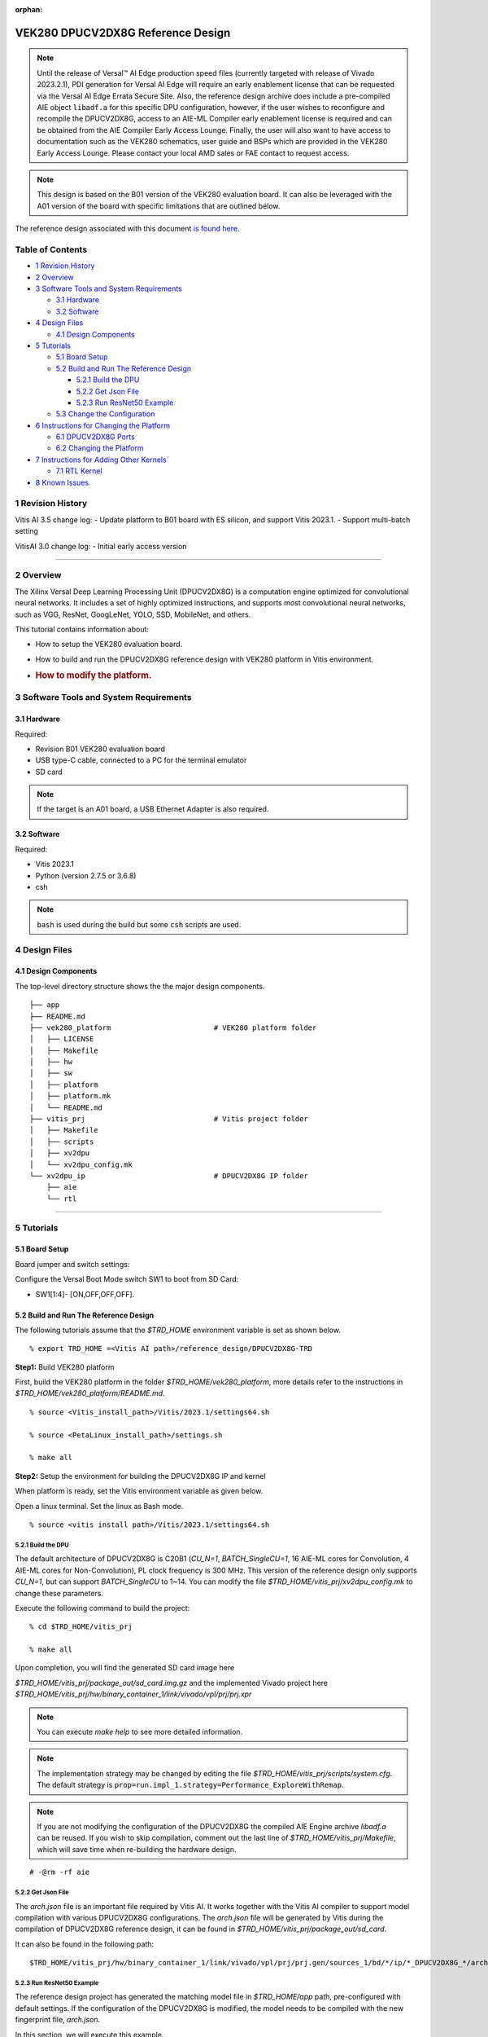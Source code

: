 :orphan:

VEK280 DPUCV2DX8G Reference Design
==================================


.. note:: Until the release of Versal |trade| AI Edge production speed files (currently targeted with release of Vivado 2023.2.1), PDI generation for Versal AI Edge will require an early enablement license that can be requested via the Versal AI Edge Errata Secure Site.  Also, the reference design archive does include a pre-compiled AIE object ``libadf.a`` for this specific DPU configuration, however, if the user wishes to reconfigure and recompile the DPUCV2DX8G, access to an AIE-ML Compiler early enablement license is required and can be obtained from the AIE Compiler Early Access Lounge.  Finally, the user will also want to have access to documentation such as the VEK280 schematics, user guide and BSPs which are provided in the VEK280 Early Access Lounge.  Please contact your local AMD sales or FAE contact to request access.


.. note:: This design is based on the B01 version of the VEK280 evaluation board. It can also be leveraged with the A01 version of the board with specific limitations that are outlined below.



The reference design associated with this document `is found
here <https://www.xilinx.com/bin/public/openDownload?filename=DPUCV2DX8G_VAI_v3.5.tar.gz>`__.

Table of Contents
-----------------

-  `1 Revision History <#1-revision-history>`__
-  `2 Overview <#2-overview>`__
-  `3 Software Tools and System
   Requirements <#3-software-tools-and-system-requirements>`__

   -  `3.1 Hardware <#31-hardware>`__
   -  `3.2 Software <#32-software>`__

-  `4 Design Files <#4-design-files>`__

   -  `4.1 Design Components <#41-design-components>`__

-  `5 Tutorials <#5-tutorials>`__

   -  `5.1 Board Setup <#51-board-setup>`__
   -  `5.2 Build and Run The Reference
      Design <#52-build-and-run-the-reference-design>`__

      -  `5.2.1 Build the DPU <#521-build-the-dpu>`__
      -  `5.2.2 Get Json File <#522-get-json-file>`__
      -  `5.2.3 Run ResNet50 Example <#523-run-resnet50-example>`__

   -  `5.3 Change the Configuration <#53-change-the-configuration>`__

-  `6 Instructions for Changing the
   Platform <#6-instructions-for-changing-the-platform>`__

   -  `6.1 DPUCV2DX8G Ports <#61-dpucv2dx8g-ports>`__
   -  `6.2 Changing the Platform <#62-changing-the-platform>`__

-  `7 Instructions for Adding Other
   Kernels <#7-instructions-for-adding-other-kernels>`__

   -  `7.1 RTL Kernel <#71-rtl-kernel>`__

-  `8 Known Issues <#8-known-issues>`__

1 Revision History
------------------

Vitis AI 3.5 change log: - Update platform to B01 board with ES silicon,
and support Vitis 2023.1. - Support multi-batch setting

VitisAI 3.0 change log: - Initial early access version

--------------

2 Overview
----------

The Xilinx Versal Deep Learning Processing Unit (DPUCV2DX8G) is a
computation engine optimized for convolutional neural networks. It
includes a set of highly optimized instructions, and supports most
convolutional neural networks, such as VGG, ResNet, GoogLeNet, YOLO,
SSD, MobileNet, and others.

This tutorial contains information about:

-  How to setup the VEK280 evaluation board.

-  How to build and run the DPUCV2DX8G reference design with VEK280
   platform in Vitis environment.

-  .. rubric:: How to modify the platform.
      :name: how-to-modify-the-platform.

3 Software Tools and System Requirements
----------------------------------------

3.1 Hardware
~~~~~~~~~~~~

Required:

-  Revision B01 VEK280 evaluation board

-  USB type-C cable, connected to a PC for the terminal emulator

-  SD card

.. note::  If the target is an A01 board, a USB Ethernet Adapter is also required.

3.2 Software
~~~~~~~~~~~~

Required:

- Vitis 2023.1 
- Python (version 2.7.5 or 3.6.8)
- csh

.. note::  ``bash`` is used during the build but some ``csh`` scripts are used.


4 Design Files
--------------

4.1 Design Components
~~~~~~~~~~~~~~~~~~~~~

The top-level directory structure shows the the major design components.

::

   ├── app
   ├── README.md
   ├── vek280_platform                        # VEK280 platform folder
   │   ├── LICENSE            
   │   ├── Makefile 
   │   ├── hw 
   │   ├── sw 
   │   ├── platform
   │   ├── platform.mk
   │   └── README.md 
   ├── vitis_prj                              # Vitis project folder
   │   ├── Makefile
   │   ├── scripts
   │   ├── xv2dpu
   │   └── xv2dpu_config.mk
   └── xv2dpu_ip                              # DPUCV2DX8G IP folder
       ├── aie
       └── rtl

--------------

5 Tutorials
-----------

5.1 Board Setup
~~~~~~~~~~~~~~~

Board jumper and switch settings:
                                 

Configure the Versal Boot Mode switch SW1 to boot from SD Card:

-  SW1[1:4]- [ON,OFF,OFF,OFF].

5.2 Build and Run The Reference Design
~~~~~~~~~~~~~~~~~~~~~~~~~~~~~~~~~~~~~~

The following tutorials assume that the `$TRD_HOME` environment variable
is set as shown below.

::

   % export TRD_HOME =<Vitis AI path>/reference_design/DPUCV2DX8G-TRD

**Step1:** Build VEK280 platform

First, build the VEK280 platform in the folder `$TRD_HOME/vek280_platform`, more details refer to the instructions in `$TRD_HOME/vek280_platform/README.md`.

::

   % source <Vitis_install_path>/Vitis/2023.1/settings64.sh

   % source <PetaLinux_install_path>/settings.sh

   % make all

**Step2:** Setup the environment for building the DPUCV2DX8G IP and
kernel

When platform is ready, set the Vitis environment variable as given below.

Open a linux terminal. Set the linux as Bash mode.

::

   % source <vitis install path>/Vitis/2023.1/settings64.sh

5.2.1 Build the DPU
^^^^^^^^^^^^^^^^^^^

The default architecture of DPUCV2DX8G is C20B1 (`CU_N=1`,
`BATCH_SingleCU=1`, 16 AIE-ML cores for Convolution, 4 AIE-ML cores for
Non-Convolution), PL clock frequency is 300 MHz. This version of the
reference design only supports `CU_N=1`, but can support `BATCH_SingleCU` to
1~14. You can modify the file `$TRD_HOME/vitis_prj/xv2dpu_config.mk` to
change these parameters.

Execute the following command to build the project:

::

   % cd $TRD_HOME/vitis_prj

   % make all

Upon completion, you will find the generated SD card image here

`$TRD_HOME/vitis_prj/package_out/sd_card.img.gz` and the implemented Vivado project here `$TRD_HOME/vitis_prj/hw/binary_container_1/link/vivado/vpl/prj/prj.xpr`

.. note::  You can execute `make help` to see more detailed information.

.. note::  The implementation strategy may be changed by editing the file `$TRD_HOME/vitis_prj/scripts/system.cfg`. The default strategy is ``prop=run.impl_1.strategy=Performance_ExploreWithRemap``.

.. note::  If you are not modifying the configuration of the DPUCV2DX8G the compiled AIE Engine archive `libadf.a` can be reused. If you wish to skip compilation, comment out the last line of `$TRD_HOME/vitis_prj/Makefile`, which will save time when re-building the hardware design.

::

   # -@rm -rf aie

5.2.2 Get Json File
^^^^^^^^^^^^^^^^^^^

The `arch.json` file is an important file required by Vitis AI. It works
together with the Vitis AI compiler to support model compilation with
various DPUCV2DX8G configurations. The `arch.json` file will be
generated by Vitis during the compilation of DPUCV2DX8G reference
design, it can be found in `$TRD_HOME/vitis_prj/package_out/sd_card`.

It can also be found in the following path:

::

   $TRD_HOME/vitis_prj/hw/binary_container_1/link/vivado/vpl/prj/prj.gen/sources_1/bd/*/ip/*_DPUCV2DX8G_*/arch.json

5.2.3 Run ResNet50 Example
^^^^^^^^^^^^^^^^^^^^^^^^^^

The reference design project has generated the matching model file in
`$TRD_HOME/app` path, pre-configured with default settings. If the
configuration of the DPUCV2DX8G is modified, the model needs to be
compiled with the new fingerprint file, `arch.json`.

In this section, we will execute this example.

Use the balenaEtcher tool to flash
`$TRD_HOME/vitis_prj/package_out/sd_card.img.gz` into SD card, insert the SD card with the image into the destination board and power up the board. After Linux boots, copy the folder `$TRD_HOME/app` in this reference design to the target folder ``~/``, and run the following commands:

::

   % cd ~/app/model/

   % xdputil benchmark resnet50.xmodel 1

A typical output would appear as shown below:

::

   I1123 04:08:22.475286  1127 test_dpu_runner_mt.cpp:474] shuffle results for batch...
   I1123 04:08:22.476413  1127 performance_test.hpp:73] 0% ...
   I1123 04:08:28.476716  1127 performance_test.hpp:76] 10% ...
   .
   .
   .
   I1123 04:09:22.478189  1127 performance_test.hpp:76] 100% ...
   I1123 04:09:22.478253  1127 performance_test.hpp:79] stop and waiting for all threads terminated....
   I1123 04:09:22.478495  1127 performance_test.hpp:85] thread-0 processes 20225 frames
   I1123 04:09:22.478528  1127 performance_test.hpp:93] it takes 2299 us for shutdown
   I1123 04:09:22.478543  1127 performance_test.hpp:94] FPS= 337.061 number_of_frames=20225 time= 60.0039 seconds.
   I1123 04:09:22.478579  1127 performance_test.hpp:96] BYEBYE 

.. note::  For running other networks, refer to the `Vitis AI Github <https://github.com/Xilinx/Vitis-AI>`__ and `Vitis AI User Guide <https://docs.xilinx.com/r/en-US/ug1414-vitis-ai>`__.

5.3 Change the Configuration
~~~~~~~~~~~~~~~~~~~~~~~~~~~~

The DPUCV2DX8G IP provides some user-configurable parameters, refer to
the document `PG425 <https://docs.xilinx.com/r/en-US/pg425-dpu>`__. 

In this reference design, user-configurable parameters are in the file `$TRD_HOME/vitis_prj/xv2dpu_config.mk`. 

They are: 

- ``CU_N`` – Compute Unit (CU) number (only a value of 1 is supported in the current IP). 
- ``CPB_N`` – number of AI Engine cores for Convolution per batch handler (only a value of 16 is supported for this design). 
- ``BATCH_SingleCU`` – number of batch engine integrated in DPUCV2DX8G IP for CU_N=1. Values supported are 1 through 14.

After changing `$TRD_HOME/vitis_prj/xv2dpu_config.mk`, execute ``make all`` to build the design.

--------------

6 Instructions for Changing the Platform
----------------------------------------

6.1 DPUCV2DX8G Ports
~~~~~~~~~~~~~~~~~~~~

The DPUCV2DX8G ports are listed as below.

+------------------------------------------------+---------------------+
| Ports                                          | Descriptions        |
+================================================+=====================+
| m*_<wgt|img|instr>_axi                         | Master AXI          |
|                                                | interfaces,         |
|                                                | connected with NOC  |
|                                                | to access DDR       |
|                                                | (cips_noc in this   |
|                                                | reference design    |
|                                                | platform)           |
+------------------------------------------------+---------------------+
| m*_<data|ctrl>_axis                            | Master AXI-stream   |
|                                                | interface,          |
|                                                | connected with AI   |
|                                                | Engine              |
|                                                | (ai_engine_0).      |
+------------------------------------------------+---------------------+
| s*_<data|done>_axis                            | Slave AXI-stream    |
|                                                | interface,          |
|                                                | connected with AI   |
|                                                | Engine              |
|                                                | (ai_engine_0).      |
+------------------------------------------------+---------------------+
| m_axi_clk                                      | Input clock used    |
|                                                | for DPUCV2DX8G      |
|                                                | general logic, AXI  |
|                                                | and AXI-stream      |
|                                                | interface. Default  |
|                                                | frequency is 300M   |
|                                                | Hz in this          |
|                                                | reference design.   |
+------------------------------------------------+---------------------+
| m_axi_aresetn                                  | Active-Low reset    |
|                                                | for DPUCV2DX8G      |
|                                                | general logic.      |
+------------------------------------------------+---------------------+
| s_axi_control                                  | AXI lite interface  |
|                                                | for controlling     |
|                                                | DPUCV2DX8G          |
|                                                | registers,          |
|                                                | connected with CIPS |
|                                                | through             |
|                                                | A                   |
|                                                | XI_Smartconnect_IP. |
+------------------------------------------------+---------------------+
| s_axi_aclk                                     | Input clock for     |
|                                                | S_AXI_CONTROL.      |
|                                                | Default frequency   |
|                                                | is 150M Hz in this  |
|                                                | reference design.   |
+------------------------------------------------+---------------------+
| s_axi_aresetn                                  | Active-Low reset    |
|                                                | for S_AXI_CONTROL.  |
+------------------------------------------------+---------------------+
| interrupt                                      | Interrupt signal    |
|                                                | generated by        |
|                                                | DPUCV2DX8G.         |
+------------------------------------------------+---------------------+

DPUCV2DX8G’s connection with AI Engine array and NOC are all defined in
the `$TRD_HOME/vitis_prj/scripts/xv2dpu_aie_noc.cfg` (generated by `xv2dpu_aie_noc.py`).

For the clock design, make sure that: 

- s_axi_aclk for `s_axi_control` should use clock with lower frequency (e.g. 150MHz) to get better timing. 
- `AI Engine Core Frequency` should be 4 times of DPUCV2DX8G’s `m_axi_clk`, or the maximum AI Engine frequency. In this reference, it is 1250MHz (the maximum AI Engine frequency of XCVE2802-2MP device on the VEK280 board). The value of `AI Engine Core Frequency` can be set in the platform design files or `vitis_prj/scripts/postlink.tcl`.

6.2 Changing the Platform
~~~~~~~~~~~~~~~~~~~~~~~~~

Changing platform needs to modify 1 files: `vitis_prj/Makefile`.

.. note::   This target platform is based on ES device.

1) `vitis_prj/Makefile`:

-  Change the path of `xpfm` file for the varibale `PLATFORM`

::

     PLATFORM           = */*.xpfm

-  Change the path of `rootfs.exts` and `Image` in the package section
   (at the bottom of Makefile)

::

     --package.rootfs     */rootfs.ext4 \
     --package.sd_file    */Image \

--------------

7 Instructions for Adding Other Kernels
---------------------------------------

Vitis kernels developed for Versal devices, could be RTL kernel (only
use PL resouces), AIE kernel (only uses AI Engine tiles), or kernel
including both PL and AIE. The basic instructions for adding other
kernels in this reference design are shown below.

7.1 RTL Kernel
~~~~~~~~~~~~~~

Package the RTL kernel as XO file. Then modify 2 files:
`vitis_prj/Makefile`, and `vitis_prj/scripts/xv2dpu_aie_noc.py`,

1) `vitis_prj/Makefile`:

-  Add the name of XO files in the parameters `BINARY_CONTAINER_1_OBJS`
   by adding following command

::

   BINARY_CONTAINER_1_OBJS   += xxx.xo

-  In the v++ linking command line, specify the clock frequency for the
   clock soure of RTL kernel.

::

   --clock.freqHz <freqHz>:<kernelName.clk_name>

2) `vitis_prj/scripts/xvdpu_aie_noc.py`:

-  Create instance for the RTL kernel, and map kernel ports to memory
   (NOC)

::

   result += "nk=<kernel name>:<number>:<cu_name>.<cu_name>...\n" 

.. note::  For support with adding AI Engine kernel or RTL + AI Engine kernels to this design, please reach out to us for support.

8 Known Issues
--------------

1) This reference design has updated to support rev-B ES vek280 board,
   if you want to use it on rev-A board, Ethernet will not work, however
   you can use a USB Ethernet Adapter to workaround this issue.

2) This version of the reference design supports only a subset of the
   Vitis AI Model Zoo models.

3) The app/model/resnet50.xmodel only support the default arch
   setting(BATCH_SingleCU=1). To enable alternative batch settings, it
   is necessary to compile the corresponding xmodel with a new arch.json
   file.

4) It is suggested to add the following line to your tcl scripts
   `$HOME/.Xilinx/Vivado/Vivado_init.tcl`. For details about
   `Vivado_init.tcl`, please refer to the link page
   `https://docs.xilinx.com/r/en-US/ug894-vivado-tcl-scripting/Initializing-Tcl-Scripts`.
   This setting can help to optimize the ddr r/w performance by
   preplacing the NoC netlist.

::

   set_param place.preplaceNOC true

5) If your OS is Ubuntu, during AIE compilation step, you may get the error
   like "[AIE ERROR] XAieSim_GetStackRange():522: Invalid Map file, 2: No 
   such file or directory", the reason should be that your Ubuntu does not 
   install the "rename" function, you can install it manually.

.. raw:: html

   <!--
                                                                            
   * Copyright 2019 Xilinx Inc.                                               
   *                                                                          
   * Licensed under the Apache License, Version 2.0 (the "License");          
   * you may not use this file except in compliance with the License.         
   * You may obtain a copy of the License at                                  
   *                                                                          
   *    http://www.apache.org/licenses/LICENSE-2.0                            
   *                                                                          
   * Unless required by applicable law or agreed to in writing, software      
   * distributed under the License is distributed on an "AS IS" BASIS,        
   * WITHOUT WARRANTIES OR CONDITIONS OF ANY KIND, either express or implied. 
   * See the License for the specific language governing permissions and      
   * limitations under the License.                                           

   -->


.. |trade|  unicode:: U+02122 .. TRADEMARK SIGN
   :ltrim:
.. |reg|    unicode:: U+000AE .. REGISTERED TRADEMARK SIGN
   :ltrim:
